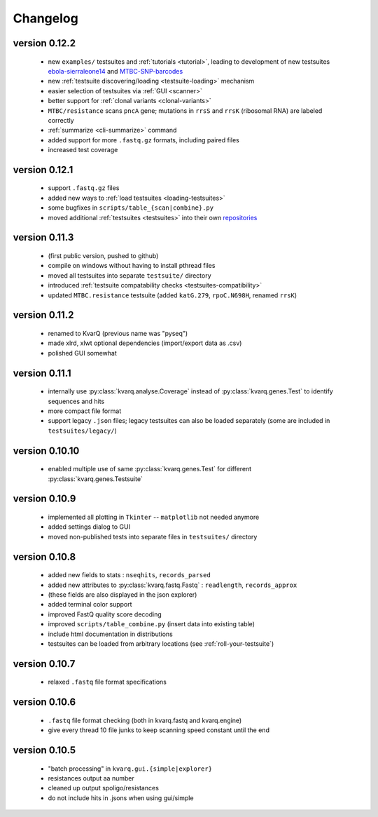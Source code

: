 
.. _changelog:

Changelog
=========

version 0.12.2
~~~~~~~~~~~~~~

  - new ``examples/`` testsuites and :ref:`tutorials <tutorial>`, leading to
    development of new testsuites ebola-sierraleone14_ and MTBC-SNP-barcodes_
  - new :ref:`testsuite discovering/loading <testsuite-loading>` mechanism
  - easier selection of testsuites via :ref:`GUI <scanner>`
  - better support for :ref:`clonal variants <clonal-variants>`
  - ``MTBC/resistance`` scans ``pncA`` gene; mutations in ``rrsS`` and
    ``rrsK`` (ribosomal RNA) are labeled correctly
  - :ref:`summarize <cli-summarize>` command
  - added support for more ``.fastq.gz`` formats, including paired files
  - increased test coverage

.. _ebola-sierraleone14: https://github.com/kvarq/kvarq-ebola-sierraleone14/archive/master.zip
.. _MTBC-SNP-barcodes: https://github.com/kvarq/kvarq-MTBC-SNP-barcodes/

version 0.12.1
~~~~~~~~~~~~~~

  - support ``.fastq.gz`` files
  - added new ways to :ref:`load testsuites <loading-testsuites>`
  - some bugfixes in ``scripts/table_{scan|combine}.py``
  - moved additional :ref:`testsuites <testsuites>` into their own
    `repositories <https://github.com/kvarq>`_

version 0.11.3
~~~~~~~~~~~~~~

  - (first public version, pushed to github)
  - compile on windows without having to install pthread files
  - moved all testsuites into separate ``testsuite/`` directory
  - introduced :ref:`testsuite compatability checks <testsuites-compatibility>`
  - updated ``MTBC.resistance`` testsuite (added ``katG.279``,
    ``rpoC.N698H``, renamed ``rrsK``)

version 0.11.2
~~~~~~~~~~~~~~

  - renamed to KvarQ (previous name was "pyseq")
  - made xlrd, xlwt optional dependencies (import/export data as .csv)
  - polished GUI somewhat

version 0.11.1
~~~~~~~~~~~~~~

  - internally use :py:class:`kvarq.analyse.Coverage` instead of
    :py:class:`kvarq.genes.Test` to identify sequences and hits
  - more compact file format
  - support legacy ``.json`` files; legacy testsuites can also be loaded
    separately (some are included in ``testsuites/legacy/``)

version 0.10.10
~~~~~~~~~~~~~~~

  - enabled multiple use of same :py:class:`kvarq.genes.Test` for different
    :py:class:`kvarq.genes.Testsuite`

version 0.10.9
~~~~~~~~~~~~~~

  - implemented all plotting in ``Tkinter`` -- ``matplotlib`` not needed anymore
  - added settings dialog to GUI
  - moved non-published tests into separate files in ``testsuites/`` directory

version 0.10.8
~~~~~~~~~~~~~~

  - added new fields to stats : ``nseqhits``, ``records_parsed``
  - added new attributes to :py:class:`kvarq.fastq.Fastq` :
    ``readlength``, ``records_approx``
  - (these fields are also displayed in the json explorer)
  - added terminal color support
  - improved FastQ quality score decoding
  - improved ``scripts/table_combine.py`` (insert data into existing table)
  - include html documentation in distributions
  - testsuites can be loaded from arbitrary locations (see :ref:`roll-your-testsuite`)

version 0.10.7
~~~~~~~~~~~~~~

  - relaxed ``.fastq`` file format specifications

version 0.10.6
~~~~~~~~~~~~~~

  - ``.fastq`` file format checking (both in kvarq.fastq and kvarq.engine)
  - give every thread 10 file junks to keep scanning speed constant until
    the end

version 0.10.5
~~~~~~~~~~~~~~

  - "batch processing" in ``kvarq.gui.{simple|explorer}``
  - resistances output aa number
  - cleaned up output spoligo/resistances
  - do not include hits in .jsons when using gui/simple


